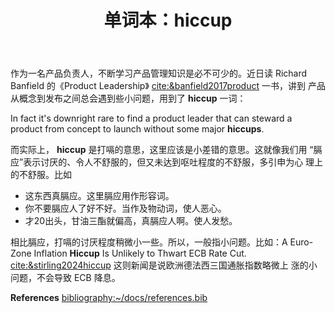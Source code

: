 #+LAYOUT: post
#+TITLE: 单词本：hiccup
#+TAGS: English
#+CATEGORIES: language

作为一名产品负责人，不断学习产品管理知识是必不可少的。近日读 Richard
Banfield 的《Product Leadership》 [[cite:&banfield2017product]] 一书，讲到
产品从概念到发布之间总会遇到些小问题，用到了 *hiccup* 一词：

In fact it's downright rare to find a product leader that can steward
a product from concept to launch without some major
*hiccups*.

而实际上， *hiccup* 是打嗝的意思，这里应该是小差错的意思。这就像我们用
“膈应”表示讨厌的、令人不舒服的，但又未达到呕吐程度的不舒服，多引申为心
理上的不舒服。比如
- 这东西真膈应。这里膈应用作形容词。
- 你不要膈应人了好不好。当作及物动词，使人恶心。
- 才20出头，甘油三酯就偏高，真膈应人啊。使人发愁。

相比膈应，打嗝的讨厌程度稍微小一些。所以，一般指小问题。比如：A
Euro-Zone Inflation *Hiccup* Is Unlikely to Thwart ECB Rate
Cut. [[cite:&stirling2024hiccup]] 这则新闻是说欧洲德法西三国通胀指数略微上
涨的小问题，不会导致 ECB 降息。

*References*
[[bibliography:~/docs/references.bib]]
